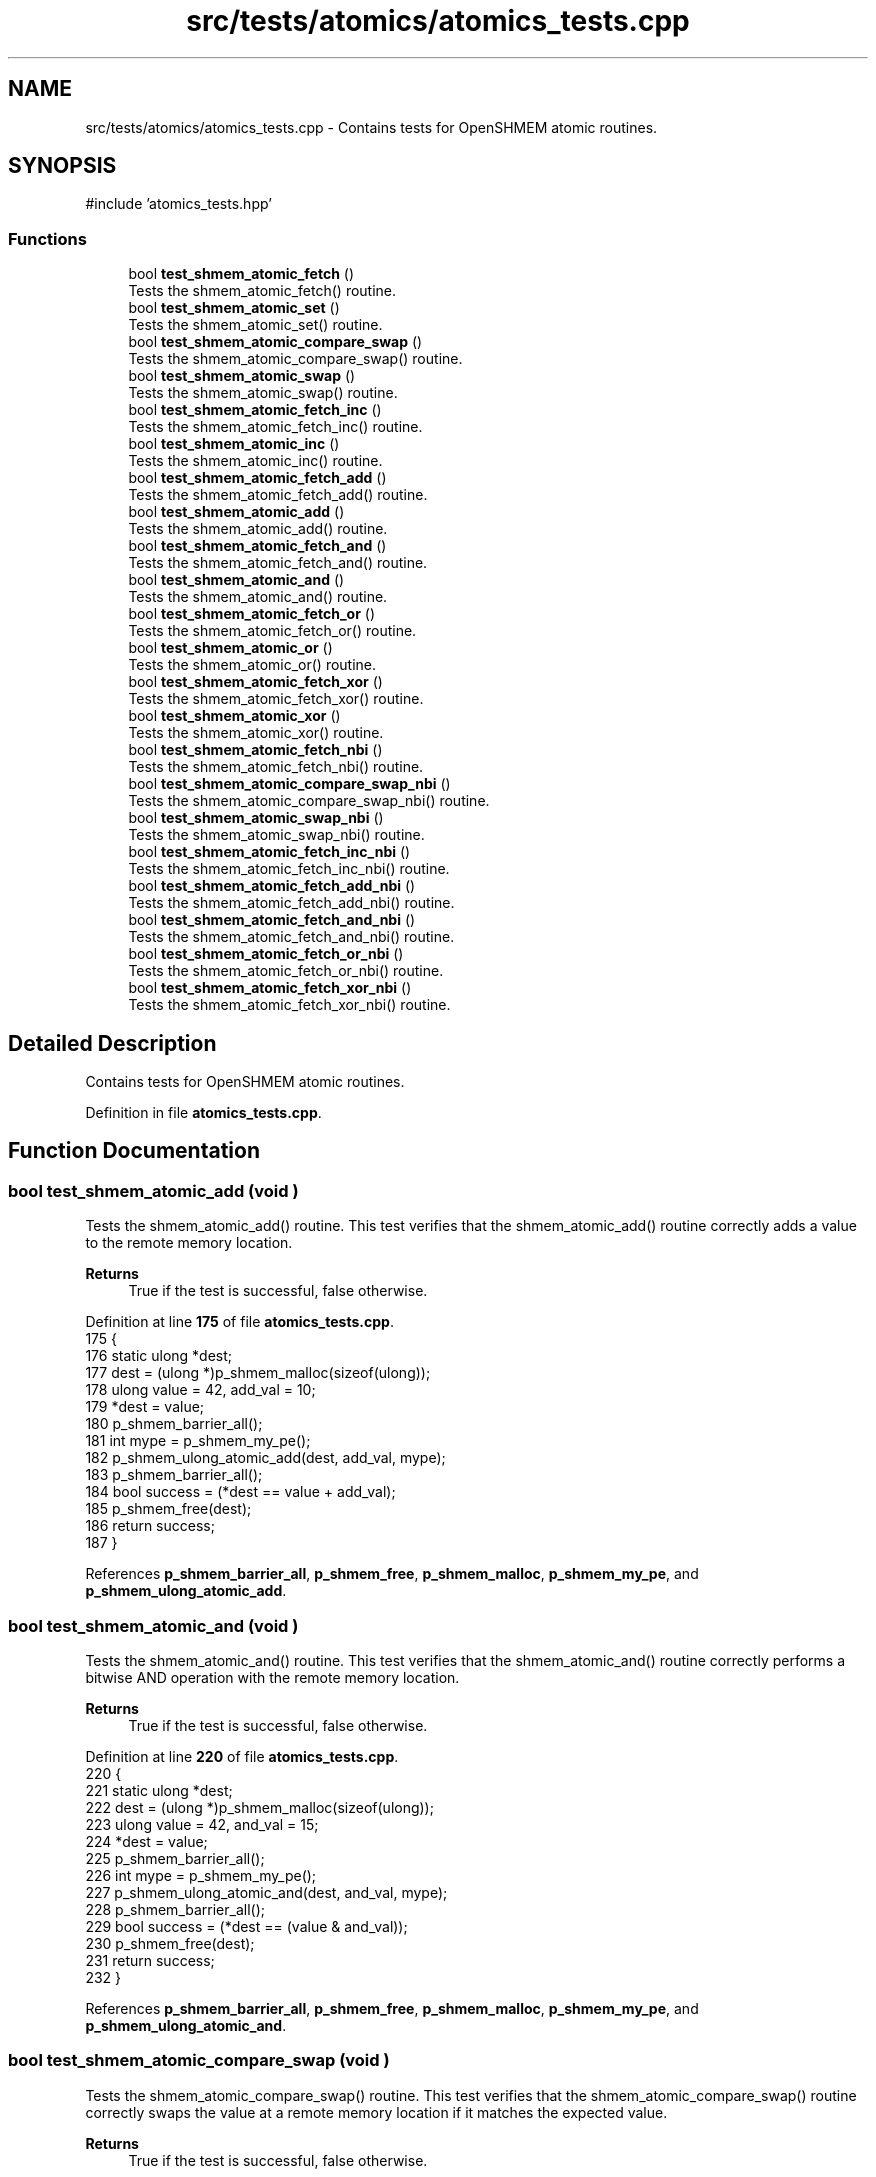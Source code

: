 .TH "src/tests/atomics/atomics_tests.cpp" 3 "Version 0.1" "shmemvv" \" -*- nroff -*-
.ad l
.nh
.SH NAME
src/tests/atomics/atomics_tests.cpp \- Contains tests for OpenSHMEM atomic routines\&.  

.SH SYNOPSIS
.br
.PP
\fR#include 'atomics_tests\&.hpp'\fP
.br

.SS "Functions"

.in +1c
.ti -1c
.RI "bool \fBtest_shmem_atomic_fetch\fP ()"
.br
.RI "Tests the shmem_atomic_fetch() routine\&. "
.ti -1c
.RI "bool \fBtest_shmem_atomic_set\fP ()"
.br
.RI "Tests the shmem_atomic_set() routine\&. "
.ti -1c
.RI "bool \fBtest_shmem_atomic_compare_swap\fP ()"
.br
.RI "Tests the shmem_atomic_compare_swap() routine\&. "
.ti -1c
.RI "bool \fBtest_shmem_atomic_swap\fP ()"
.br
.RI "Tests the shmem_atomic_swap() routine\&. "
.ti -1c
.RI "bool \fBtest_shmem_atomic_fetch_inc\fP ()"
.br
.RI "Tests the shmem_atomic_fetch_inc() routine\&. "
.ti -1c
.RI "bool \fBtest_shmem_atomic_inc\fP ()"
.br
.RI "Tests the shmem_atomic_inc() routine\&. "
.ti -1c
.RI "bool \fBtest_shmem_atomic_fetch_add\fP ()"
.br
.RI "Tests the shmem_atomic_fetch_add() routine\&. "
.ti -1c
.RI "bool \fBtest_shmem_atomic_add\fP ()"
.br
.RI "Tests the shmem_atomic_add() routine\&. "
.ti -1c
.RI "bool \fBtest_shmem_atomic_fetch_and\fP ()"
.br
.RI "Tests the shmem_atomic_fetch_and() routine\&. "
.ti -1c
.RI "bool \fBtest_shmem_atomic_and\fP ()"
.br
.RI "Tests the shmem_atomic_and() routine\&. "
.ti -1c
.RI "bool \fBtest_shmem_atomic_fetch_or\fP ()"
.br
.RI "Tests the shmem_atomic_fetch_or() routine\&. "
.ti -1c
.RI "bool \fBtest_shmem_atomic_or\fP ()"
.br
.RI "Tests the shmem_atomic_or() routine\&. "
.ti -1c
.RI "bool \fBtest_shmem_atomic_fetch_xor\fP ()"
.br
.RI "Tests the shmem_atomic_fetch_xor() routine\&. "
.ti -1c
.RI "bool \fBtest_shmem_atomic_xor\fP ()"
.br
.RI "Tests the shmem_atomic_xor() routine\&. "
.ti -1c
.RI "bool \fBtest_shmem_atomic_fetch_nbi\fP ()"
.br
.RI "Tests the shmem_atomic_fetch_nbi() routine\&. "
.ti -1c
.RI "bool \fBtest_shmem_atomic_compare_swap_nbi\fP ()"
.br
.RI "Tests the shmem_atomic_compare_swap_nbi() routine\&. "
.ti -1c
.RI "bool \fBtest_shmem_atomic_swap_nbi\fP ()"
.br
.RI "Tests the shmem_atomic_swap_nbi() routine\&. "
.ti -1c
.RI "bool \fBtest_shmem_atomic_fetch_inc_nbi\fP ()"
.br
.RI "Tests the shmem_atomic_fetch_inc_nbi() routine\&. "
.ti -1c
.RI "bool \fBtest_shmem_atomic_fetch_add_nbi\fP ()"
.br
.RI "Tests the shmem_atomic_fetch_add_nbi() routine\&. "
.ti -1c
.RI "bool \fBtest_shmem_atomic_fetch_and_nbi\fP ()"
.br
.RI "Tests the shmem_atomic_fetch_and_nbi() routine\&. "
.ti -1c
.RI "bool \fBtest_shmem_atomic_fetch_or_nbi\fP ()"
.br
.RI "Tests the shmem_atomic_fetch_or_nbi() routine\&. "
.ti -1c
.RI "bool \fBtest_shmem_atomic_fetch_xor_nbi\fP ()"
.br
.RI "Tests the shmem_atomic_fetch_xor_nbi() routine\&. "
.in -1c
.SH "Detailed Description"
.PP 
Contains tests for OpenSHMEM atomic routines\&. 


.PP
Definition in file \fBatomics_tests\&.cpp\fP\&.
.SH "Function Documentation"
.PP 
.SS "bool test_shmem_atomic_add (void )"

.PP
Tests the shmem_atomic_add() routine\&. This test verifies that the shmem_atomic_add() routine correctly adds a value to the remote memory location\&.
.PP
\fBReturns\fP
.RS 4
True if the test is successful, false otherwise\&. 
.RE
.PP

.PP
Definition at line \fB175\fP of file \fBatomics_tests\&.cpp\fP\&.
.nf
175                              {
176   static ulong *dest;
177   dest = (ulong *)p_shmem_malloc(sizeof(ulong));
178   ulong value = 42, add_val = 10;
179   *dest = value;
180   p_shmem_barrier_all();
181   int mype = p_shmem_my_pe();
182   p_shmem_ulong_atomic_add(dest, add_val, mype);
183   p_shmem_barrier_all();
184   bool success = (*dest == value + add_val);
185   p_shmem_free(dest);
186   return success;
187 }
.PP
.fi

.PP
References \fBp_shmem_barrier_all\fP, \fBp_shmem_free\fP, \fBp_shmem_malloc\fP, \fBp_shmem_my_pe\fP, and \fBp_shmem_ulong_atomic_add\fP\&.
.SS "bool test_shmem_atomic_and (void )"

.PP
Tests the shmem_atomic_and() routine\&. This test verifies that the shmem_atomic_and() routine correctly performs a bitwise AND operation with the remote memory location\&.
.PP
\fBReturns\fP
.RS 4
True if the test is successful, false otherwise\&. 
.RE
.PP

.PP
Definition at line \fB220\fP of file \fBatomics_tests\&.cpp\fP\&.
.nf
220                              {
221   static ulong *dest;
222   dest = (ulong *)p_shmem_malloc(sizeof(ulong));
223   ulong value = 42, and_val = 15;
224   *dest = value;
225   p_shmem_barrier_all();
226   int mype = p_shmem_my_pe();
227   p_shmem_ulong_atomic_and(dest, and_val, mype);
228   p_shmem_barrier_all();
229   bool success = (*dest == (value & and_val));
230   p_shmem_free(dest);
231   return success;
232 }
.PP
.fi

.PP
References \fBp_shmem_barrier_all\fP, \fBp_shmem_free\fP, \fBp_shmem_malloc\fP, \fBp_shmem_my_pe\fP, and \fBp_shmem_ulong_atomic_and\fP\&.
.SS "bool test_shmem_atomic_compare_swap (void )"

.PP
Tests the shmem_atomic_compare_swap() routine\&. This test verifies that the shmem_atomic_compare_swap() routine correctly swaps the value at a remote memory location if it matches the expected value\&.
.PP
\fBReturns\fP
.RS 4
True if the test is successful, false otherwise\&. 
.RE
.PP

.PP
Definition at line \fB60\fP of file \fBatomics_tests\&.cpp\fP\&.
.nf
60                                       {
61   static ulong *dest;
62   dest = (ulong *)p_shmem_malloc(sizeof(ulong));
63   ulong old = 42, new_val = 43;
64   *dest = old;
65   p_shmem_barrier_all();
66   int mype = p_shmem_my_pe();
67   int npes = p_shmem_n_pes();
68   p_shmem_barrier_all(); 
69   ulong swapped = p_shmem_ulong_atomic_compare_swap(dest, old, new_val, (mype + 1) % npes);
70   p_shmem_barrier_all();
71   bool success = (swapped == old && *dest == new_val);
72   p_shmem_barrier_all();
73   p_shmem_free(dest);
74   return success;
75 }
.PP
.fi

.PP
References \fBp_shmem_barrier_all\fP, \fBp_shmem_free\fP, \fBp_shmem_malloc\fP, \fBp_shmem_my_pe\fP, \fBp_shmem_n_pes\fP, and \fBp_shmem_ulong_atomic_compare_swap\fP\&.
.SS "bool test_shmem_atomic_compare_swap_nbi (void )"

.PP
Tests the shmem_atomic_compare_swap_nbi() routine\&. This test verifies that the shmem_atomic_compare_swap_nbi() routine correctly swaps the value at a remote memory location in a non-blocking manner if it matches the expected value\&.
.PP
\fBReturns\fP
.RS 4
True if the test is successful, false otherwise\&. 
.RE
.PP

.PP
Definition at line \fB356\fP of file \fBatomics_tests\&.cpp\fP\&.
.nf
356                                           {
357   static ulong *dest;
358   static ulong fetch;
359   dest = (ulong *)p_shmem_malloc(sizeof(ulong));
360   fetch = 0;
361   ulong old = 42, new_val = 43;
362   *dest = old;
363   p_shmem_barrier_all();
364   int mype = p_shmem_my_pe();
365   p_shmem_ulong_atomic_compare_swap_nbi(&fetch, dest, old, new_val, mype);
366   p_shmem_quiet();
367   p_shmem_barrier_all();
368   bool success = (fetch == old && *dest == new_val);
369   p_shmem_free(dest);
370   return success;
371 }
.PP
.fi

.PP
References \fBp_shmem_barrier_all\fP, \fBp_shmem_free\fP, \fBp_shmem_malloc\fP, \fBp_shmem_my_pe\fP, \fBp_shmem_quiet\fP, and \fBp_shmem_ulong_atomic_compare_swap_nbi\fP\&.
.SS "bool test_shmem_atomic_fetch (void )"

.PP
Tests the shmem_atomic_fetch() routine\&. This test verifies that the shmem_atomic_fetch() routine correctly retrieves the value from a remote memory location\&.
.PP
\fBReturns\fP
.RS 4
True if the test is successful, false otherwise\&. 
.RE
.PP

.PP
Definition at line \fB16\fP of file \fBatomics_tests\&.cpp\fP\&.
.nf
16                                {
17   static ulong *dest;
18   static ulong fetch;
19   dest = (ulong *)p_shmem_malloc(sizeof(ulong));
20   ulong value = 42;
21   *dest = value;
22   p_shmem_barrier_all();
23   int mype = p_shmem_my_pe();
24   fetch = p_shmem_ulong_atomic_fetch(dest, mype);
25   p_shmem_barrier_all();
26   bool success = (fetch == value);
27   p_shmem_free(dest);
28   return success;
29 }
.PP
.fi

.PP
References \fBp_shmem_barrier_all\fP, \fBp_shmem_free\fP, \fBp_shmem_malloc\fP, \fBp_shmem_my_pe\fP, and \fBp_shmem_ulong_atomic_fetch\fP\&.
.SS "bool test_shmem_atomic_fetch_add (void )"

.PP
Tests the shmem_atomic_fetch_add() routine\&. This test verifies that the shmem_atomic_fetch_add() routine correctly adds a value to the remote memory location and returns the old value\&.
.PP
\fBReturns\fP
.RS 4
True if the test is successful, false otherwise\&. 
.RE
.PP

.PP
Definition at line \fB152\fP of file \fBatomics_tests\&.cpp\fP\&.
.nf
152                                    {
153   static ulong *dest;
154   static ulong fetch;
155   dest = (ulong *)p_shmem_malloc(sizeof(ulong));
156   ulong value = 42, add_val = 10;
157   *dest = value;
158   p_shmem_barrier_all();
159   int mype = p_shmem_my_pe();
160   fetch = p_shmem_ulong_atomic_fetch_add(dest, add_val, mype);
161   p_shmem_barrier_all();
162   bool success = (fetch == value && *dest == value + add_val);
163   p_shmem_free(dest);
164   return success;
165 }
.PP
.fi

.PP
References \fBp_shmem_barrier_all\fP, \fBp_shmem_free\fP, \fBp_shmem_malloc\fP, \fBp_shmem_my_pe\fP, and \fBp_shmem_ulong_atomic_fetch_add\fP\&.
.SS "bool test_shmem_atomic_fetch_add_nbi (void )"

.PP
Tests the shmem_atomic_fetch_add_nbi() routine\&. This test verifies that the shmem_atomic_fetch_add_nbi() routine correctly adds a value to the remote memory location in a non-blocking manner and returns the old value\&.
.PP
\fBReturns\fP
.RS 4
True if the test is successful, false otherwise\&. 
.RE
.PP

.PP
Definition at line \fB431\fP of file \fBatomics_tests\&.cpp\fP\&.
.nf
431                                        {
432   static ulong *dest;
433   static ulong fetch;
434   dest = (ulong *)p_shmem_malloc(sizeof(ulong));
435   fetch = 0;
436   ulong value = 42, add_val = 10;
437   *dest = value;
438   p_shmem_barrier_all();
439   int mype = p_shmem_my_pe();
440   p_shmem_ulong_atomic_fetch_add_nbi(&fetch, dest, add_val, mype);
441   p_shmem_quiet();
442   p_shmem_barrier_all();
443   bool success = (fetch == value && *dest == value + add_val);
444   p_shmem_free(dest);
445   return success;
446 }
.PP
.fi

.PP
References \fBp_shmem_barrier_all\fP, \fBp_shmem_free\fP, \fBp_shmem_malloc\fP, \fBp_shmem_my_pe\fP, \fBp_shmem_quiet\fP, and \fBp_shmem_ulong_atomic_fetch_add_nbi\fP\&.
.SS "bool test_shmem_atomic_fetch_and (void )"

.PP
Tests the shmem_atomic_fetch_and() routine\&. This test verifies that the shmem_atomic_fetch_and() routine correctly performs a bitwise AND operation with the remote memory location and returns the old value\&.
.PP
\fBReturns\fP
.RS 4
True if the test is successful, false otherwise\&. 
.RE
.PP

.PP
Definition at line \fB197\fP of file \fBatomics_tests\&.cpp\fP\&.
.nf
197                                    {
198   static ulong *dest;
199   static ulong fetch;
200   dest = (ulong *)p_shmem_malloc(sizeof(ulong));
201   ulong value = 42, and_val = 15;
202   *dest = value;
203   p_shmem_barrier_all();
204   int mype = p_shmem_my_pe();
205   fetch = p_shmem_ulong_atomic_fetch_and(dest, and_val, mype);
206   p_shmem_barrier_all();
207   bool success = (fetch == value && *dest == (value & and_val));
208   p_shmem_free(dest);
209   return success;
210 }
.PP
.fi

.PP
References \fBp_shmem_barrier_all\fP, \fBp_shmem_free\fP, \fBp_shmem_malloc\fP, \fBp_shmem_my_pe\fP, and \fBp_shmem_ulong_atomic_fetch_and\fP\&.
.SS "bool test_shmem_atomic_fetch_and_nbi (void )"

.PP
Tests the shmem_atomic_fetch_and_nbi() routine\&. This test verifies that the shmem_atomic_fetch_and_nbi() routine correctly performs a bitwise AND operation with the remote memory location in a non-blocking manner and returns the old value\&.
.PP
\fBReturns\fP
.RS 4
True if the test is successful, false otherwise\&. 
.RE
.PP

.PP
Definition at line \fB456\fP of file \fBatomics_tests\&.cpp\fP\&.
.nf
456                                        {
457   static ulong *dest;
458   static ulong fetch;
459   dest = (ulong *)p_shmem_malloc(sizeof(ulong));
460   fetch = 0;
461   ulong value = 42, and_val = 15;
462   *dest = value;
463   p_shmem_barrier_all();
464   int mype = p_shmem_my_pe();
465   p_shmem_ulong_atomic_fetch_and_nbi(&fetch, dest, and_val, mype);
466   p_shmem_quiet();
467   p_shmem_barrier_all();
468   bool success = (fetch == value && *dest == (value & and_val));
469   p_shmem_free(dest);
470   return success;
471 }
.PP
.fi

.PP
References \fBp_shmem_barrier_all\fP, \fBp_shmem_free\fP, \fBp_shmem_malloc\fP, \fBp_shmem_my_pe\fP, \fBp_shmem_quiet\fP, and \fBp_shmem_ulong_atomic_fetch_and_nbi\fP\&.
.SS "bool test_shmem_atomic_fetch_inc (void )"

.PP
Tests the shmem_atomic_fetch_inc() routine\&. This test verifies that the shmem_atomic_fetch_inc() routine correctly increments the value at a remote memory location and returns the old value\&.
.PP
\fBReturns\fP
.RS 4
True if the test is successful, false otherwise\&. 
.RE
.PP

.PP
Definition at line \fB107\fP of file \fBatomics_tests\&.cpp\fP\&.
.nf
107                                    {
108   static ulong *dest;
109   static ulong fetch;
110   dest = (ulong *)p_shmem_malloc(sizeof(ulong));
111   ulong value = 42;
112   *dest = value;
113   p_shmem_barrier_all();
114   int mype = p_shmem_my_pe();
115   fetch = p_shmem_ulong_atomic_fetch_inc(dest, mype);
116   p_shmem_barrier_all();
117   bool success = (fetch == value && *dest == value + 1);
118   p_shmem_free(dest);
119   return success;
120 }
.PP
.fi

.PP
References \fBp_shmem_barrier_all\fP, \fBp_shmem_free\fP, \fBp_shmem_malloc\fP, \fBp_shmem_my_pe\fP, and \fBp_shmem_ulong_atomic_fetch_inc\fP\&.
.SS "bool test_shmem_atomic_fetch_inc_nbi (void )"

.PP
Tests the shmem_atomic_fetch_inc_nbi() routine\&. This test verifies that the shmem_atomic_fetch_inc_nbi() routine correctly increments the value at a remote memory location in a non-blocking manner and returns the old value\&.
.PP
\fBReturns\fP
.RS 4
True if the test is successful, false otherwise\&. 
.RE
.PP

.PP
Definition at line \fB406\fP of file \fBatomics_tests\&.cpp\fP\&.
.nf
406                                        {
407   static ulong *dest;
408   static ulong fetch;
409   dest = (ulong *)p_shmem_malloc(sizeof(ulong));
410   fetch = 0;
411   ulong value = 42;
412   *dest = value;
413   p_shmem_barrier_all();
414   int mype = p_shmem_my_pe();
415   p_shmem_ulong_atomic_fetch_inc_nbi(&fetch, dest, mype);
416   p_shmem_quiet();
417   p_shmem_barrier_all();
418   bool success = (fetch == value && *dest == value + 1);
419   p_shmem_free(dest);
420   return success;
421 }
.PP
.fi

.PP
References \fBp_shmem_barrier_all\fP, \fBp_shmem_free\fP, \fBp_shmem_malloc\fP, \fBp_shmem_my_pe\fP, \fBp_shmem_quiet\fP, and \fBp_shmem_ulong_atomic_fetch_inc_nbi\fP\&.
.SS "bool test_shmem_atomic_fetch_nbi (void )"

.PP
Tests the shmem_atomic_fetch_nbi() routine\&. This test verifies that the shmem_atomic_fetch_nbi() routine correctly retrieves the value from a remote memory location in a non-blocking manner\&.
.PP
\fBReturns\fP
.RS 4
True if the test is successful, false otherwise\&. 
.RE
.PP

.PP
Definition at line \fB332\fP of file \fBatomics_tests\&.cpp\fP\&.
.nf
332                                    {
333   static ulong *dest;
334   static ulong fetch;
335   dest = (ulong *)p_shmem_malloc(sizeof(ulong));
336   ulong value = 42;
337   *dest = value;
338   p_shmem_barrier_all();
339   int mype = p_shmem_my_pe();
340   p_shmem_ulong_atomic_fetch_nbi(&fetch, dest, mype);
341   p_shmem_quiet();
342   p_shmem_barrier_all();
343   bool success = (fetch == value);
344   p_shmem_free(dest);
345   return success;
346 }
.PP
.fi

.PP
References \fBp_shmem_barrier_all\fP, \fBp_shmem_free\fP, \fBp_shmem_malloc\fP, \fBp_shmem_my_pe\fP, \fBp_shmem_quiet\fP, and \fBp_shmem_ulong_atomic_fetch_nbi\fP\&.
.SS "bool test_shmem_atomic_fetch_or (void )"

.PP
Tests the shmem_atomic_fetch_or() routine\&. This test verifies that the shmem_atomic_fetch_or() routine correctly performs a bitwise OR operation with the remote memory location and returns the old value\&.
.PP
\fBReturns\fP
.RS 4
True if the test is successful, false otherwise\&. 
.RE
.PP

.PP
Definition at line \fB242\fP of file \fBatomics_tests\&.cpp\fP\&.
.nf
242                                   {
243   static ulong *dest;
244   static ulong fetch;
245   dest = (ulong *)p_shmem_malloc(sizeof(ulong));
246   ulong value = 42, or_val = 15;
247   *dest = value;
248   p_shmem_barrier_all();
249   int mype = p_shmem_my_pe();
250   fetch = p_shmem_ulong_atomic_fetch_or(dest, or_val, mype);
251   p_shmem_barrier_all();
252   bool success = (fetch == value && *dest == (value | or_val));
253   p_shmem_free(dest);
254   return success;
255 }
.PP
.fi

.PP
References \fBp_shmem_barrier_all\fP, \fBp_shmem_free\fP, \fBp_shmem_malloc\fP, \fBp_shmem_my_pe\fP, and \fBp_shmem_ulong_atomic_fetch_or\fP\&.
.SS "bool test_shmem_atomic_fetch_or_nbi (void )"

.PP
Tests the shmem_atomic_fetch_or_nbi() routine\&. This test verifies that the shmem_atomic_fetch_or_nbi() routine correctly performs a bitwise OR operation with the remote memory location in a non-blocking manner and returns the old value\&.
.PP
\fBReturns\fP
.RS 4
True if the test is successful, false otherwise\&. 
.RE
.PP

.PP
Definition at line \fB481\fP of file \fBatomics_tests\&.cpp\fP\&.
.nf
481                                       {
482   static ulong *dest;
483   static ulong fetch;
484   dest = (ulong *)p_shmem_malloc(sizeof(ulong));
485   fetch = 0;
486   ulong value = 42, or_val = 15;
487   *dest = value;
488   p_shmem_barrier_all();
489   int mype = p_shmem_my_pe();
490   p_shmem_ulong_atomic_fetch_or_nbi(&fetch, dest, or_val, mype);
491   p_shmem_quiet();
492   p_shmem_barrier_all();
493   bool success = (fetch == value && *dest == (value | or_val));
494   p_shmem_free(dest);
495   return success;
496 }
.PP
.fi

.PP
References \fBp_shmem_barrier_all\fP, \fBp_shmem_free\fP, \fBp_shmem_malloc\fP, \fBp_shmem_my_pe\fP, \fBp_shmem_quiet\fP, and \fBp_shmem_ulong_atomic_fetch_or_nbi\fP\&.
.SS "bool test_shmem_atomic_fetch_xor (void )"

.PP
Tests the shmem_atomic_fetch_xor() routine\&. This test verifies that the shmem_atomic_fetch_xor() routine correctly performs a bitwise XOR operation with the remote memory location and returns the old value\&.
.PP
\fBReturns\fP
.RS 4
True if the test is successful, false otherwise\&. 
.RE
.PP

.PP
Definition at line \fB287\fP of file \fBatomics_tests\&.cpp\fP\&.
.nf
287                                    {
288   static ulong *dest;
289   static ulong fetch;
290   dest = (ulong *)p_shmem_malloc(sizeof(ulong));
291   ulong value = 42, xor_val = 15;
292   *dest = value;
293   p_shmem_barrier_all();
294   int mype = p_shmem_my_pe();
295   fetch = p_shmem_ulong_atomic_fetch_xor(dest, xor_val, mype);
296   p_shmem_barrier_all();
297   bool success = (fetch == value && *dest == (value ^ xor_val));
298   p_shmem_free(dest);
299   return success;
300 }
.PP
.fi

.PP
References \fBp_shmem_barrier_all\fP, \fBp_shmem_free\fP, \fBp_shmem_malloc\fP, \fBp_shmem_my_pe\fP, and \fBp_shmem_ulong_atomic_fetch_xor\fP\&.
.SS "bool test_shmem_atomic_fetch_xor_nbi (void )"

.PP
Tests the shmem_atomic_fetch_xor_nbi() routine\&. This test verifies that the shmem_atomic_fetch_xor_nbi() routine correctly performs a bitwise XOR operation with the remote memory location in a non-blocking manner and returns the old value\&.
.PP
\fBReturns\fP
.RS 4
True if the test is successful, false otherwise\&. 
.RE
.PP

.PP
Definition at line \fB506\fP of file \fBatomics_tests\&.cpp\fP\&.
.nf
506                                        {
507   static ulong *dest;
508   static ulong fetch;
509   dest = (ulong *)p_shmem_malloc(sizeof(ulong));
510   fetch = 0;
511   ulong value = 42, xor_val = 15;
512   *dest = value;
513   p_shmem_barrier_all();
514   int mype = p_shmem_my_pe();
515   p_shmem_ulong_atomic_fetch_xor_nbi(&fetch, dest, xor_val, mype);
516   p_shmem_quiet();
517   p_shmem_barrier_all();
518   bool success = (fetch == value && *dest == (value ^ xor_val));
519   p_shmem_free(dest);
520   return success;
521 }
.PP
.fi

.PP
References \fBp_shmem_barrier_all\fP, \fBp_shmem_free\fP, \fBp_shmem_malloc\fP, \fBp_shmem_my_pe\fP, \fBp_shmem_quiet\fP, and \fBp_shmem_ulong_atomic_fetch_xor_nbi\fP\&.
.SS "bool test_shmem_atomic_inc (void )"

.PP
Tests the shmem_atomic_inc() routine\&. This test verifies that the shmem_atomic_inc() routine correctly increments the value at a remote memory location\&.
.PP
\fBReturns\fP
.RS 4
True if the test is successful, false otherwise\&. 
.RE
.PP

.PP
Definition at line \fB130\fP of file \fBatomics_tests\&.cpp\fP\&.
.nf
130                              {
131   static ulong *dest;
132   dest = (ulong *)p_shmem_malloc(sizeof(ulong));
133   ulong value = 42;
134   *dest = value;
135   p_shmem_barrier_all();
136   int mype = p_shmem_my_pe();
137   p_shmem_ulong_atomic_inc(dest, mype);
138   p_shmem_barrier_all();
139   bool success = (*dest == value + 1);
140   p_shmem_free(dest);
141   return success;
142 }
.PP
.fi

.PP
References \fBp_shmem_barrier_all\fP, \fBp_shmem_free\fP, \fBp_shmem_malloc\fP, \fBp_shmem_my_pe\fP, and \fBp_shmem_ulong_atomic_inc\fP\&.
.SS "bool test_shmem_atomic_or (void )"

.PP
Tests the shmem_atomic_or() routine\&. This test verifies that the shmem_atomic_or() routine correctly performs a bitwise OR operation with the remote memory location\&.
.PP
\fBReturns\fP
.RS 4
True if the test is successful, false otherwise\&. 
.RE
.PP

.PP
Definition at line \fB265\fP of file \fBatomics_tests\&.cpp\fP\&.
.nf
265                             {
266   static ulong *dest;
267   dest = (ulong *)p_shmem_malloc(sizeof(ulong));
268   ulong value = 42, or_val = 15;
269   *dest = value;
270   p_shmem_barrier_all();
271   int mype = p_shmem_my_pe();
272   p_shmem_ulong_atomic_or(dest, or_val, mype);
273   p_shmem_barrier_all();
274   bool success = (*dest == (value | or_val));
275   p_shmem_free(dest);
276   return success;
277 }
.PP
.fi

.PP
References \fBp_shmem_barrier_all\fP, \fBp_shmem_free\fP, \fBp_shmem_malloc\fP, \fBp_shmem_my_pe\fP, and \fBp_shmem_ulong_atomic_or\fP\&.
.SS "bool test_shmem_atomic_set (void )"

.PP
Tests the shmem_atomic_set() routine\&. This test verifies that the shmem_atomic_set() routine correctly sets the value at a remote memory location\&.
.PP
\fBReturns\fP
.RS 4
True if the test is successful, false otherwise\&. 
.RE
.PP

.PP
Definition at line \fB39\fP of file \fBatomics_tests\&.cpp\fP\&.
.nf
39                              {
40   static ulong *dest;
41   dest = (ulong *)p_shmem_malloc(sizeof(ulong));
42   ulong value = 42;
43   p_shmem_barrier_all();
44   int mype = p_shmem_my_pe();
45   p_shmem_ulong_atomic_set(dest, value, mype);
46   p_shmem_barrier_all();
47   bool success = (*dest == value);
48   p_shmem_free(dest);
49   return success;
50 }
.PP
.fi

.PP
References \fBp_shmem_barrier_all\fP, \fBp_shmem_free\fP, \fBp_shmem_malloc\fP, \fBp_shmem_my_pe\fP, and \fBp_shmem_ulong_atomic_set\fP\&.
.SS "bool test_shmem_atomic_swap (void )"

.PP
Tests the shmem_atomic_swap() routine\&. This test verifies that the shmem_atomic_swap() routine correctly swaps the value at a remote memory location and returns the old value\&.
.PP
\fBReturns\fP
.RS 4
True if the test is successful, false otherwise\&. 
.RE
.PP

.PP
Definition at line \fB85\fP of file \fBatomics_tests\&.cpp\fP\&.
.nf
85                               {
86   static ulong *dest;
87   dest = (ulong *)p_shmem_malloc(sizeof(ulong));
88   ulong value = 42, new_val = 43;
89   *dest = value;
90   p_shmem_barrier_all();
91   int mype = p_shmem_my_pe();
92   ulong swapped = p_shmem_ulong_atomic_swap(dest, new_val, mype);
93   p_shmem_barrier_all();
94   bool success = (swapped == value && *dest == new_val);
95   p_shmem_free(dest);
96   return success;
97 }
.PP
.fi

.PP
References \fBp_shmem_barrier_all\fP, \fBp_shmem_free\fP, \fBp_shmem_malloc\fP, \fBp_shmem_my_pe\fP, and \fBp_shmem_ulong_atomic_swap\fP\&.
.SS "bool test_shmem_atomic_swap_nbi (void )"

.PP
Tests the shmem_atomic_swap_nbi() routine\&. This test verifies that the shmem_atomic_swap_nbi() routine correctly swaps the value at a remote memory location in a non-blocking manner and returns the old value\&.
.PP
\fBReturns\fP
.RS 4
True if the test is successful, false otherwise\&. 
.RE
.PP

.PP
Definition at line \fB381\fP of file \fBatomics_tests\&.cpp\fP\&.
.nf
381                                   {
382   static ulong *dest;
383   static ulong fetch;
384   dest = (ulong *)p_shmem_malloc(sizeof(ulong));
385   fetch = 0;
386   ulong value = 42, new_val = 43;
387   *dest = value;
388   p_shmem_barrier_all();
389   int mype = p_shmem_my_pe();
390   p_shmem_ulong_atomic_swap_nbi(&fetch, dest, new_val, mype);
391   p_shmem_quiet();
392   p_shmem_barrier_all();
393   bool success = (fetch == value && *dest == new_val);
394   p_shmem_free(dest);
395   return success;
396 }
.PP
.fi

.PP
References \fBp_shmem_barrier_all\fP, \fBp_shmem_free\fP, \fBp_shmem_malloc\fP, \fBp_shmem_my_pe\fP, \fBp_shmem_quiet\fP, and \fBp_shmem_ulong_atomic_swap_nbi\fP\&.
.SS "bool test_shmem_atomic_xor (void )"

.PP
Tests the shmem_atomic_xor() routine\&. This test verifies that the shmem_atomic_xor() routine correctly performs a bitwise XOR operation with the remote memory location\&.
.PP
\fBReturns\fP
.RS 4
True if the test is successful, false otherwise\&. 
.RE
.PP

.PP
Definition at line \fB310\fP of file \fBatomics_tests\&.cpp\fP\&.
.nf
310                              {
311   static ulong *dest;
312   dest = (ulong *)p_shmem_malloc(sizeof(ulong));
313   ulong value = 42, xor_val = 15;
314   *dest = value;
315   p_shmem_barrier_all();
316   int mype = p_shmem_my_pe();
317   p_shmem_ulong_atomic_xor(dest, xor_val, mype);
318   p_shmem_barrier_all();
319   bool success = (*dest == (value ^ xor_val));
320   p_shmem_free(dest);
321   return success;
322 }
.PP
.fi

.PP
References \fBp_shmem_barrier_all\fP, \fBp_shmem_free\fP, \fBp_shmem_malloc\fP, \fBp_shmem_my_pe\fP, and \fBp_shmem_ulong_atomic_xor\fP\&.
.SH "Author"
.PP 
Generated automatically by Doxygen for shmemvv from the source code\&.
